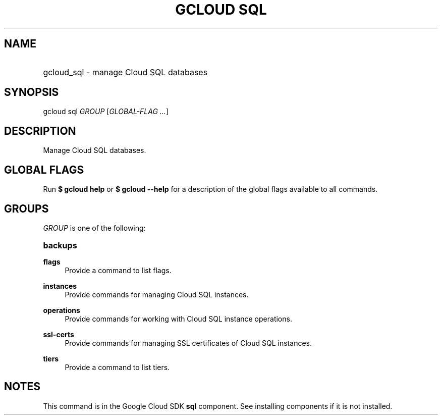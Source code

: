 .TH "GCLOUD SQL" "1" "" "" ""
.ie \n(.g .ds Aq \(aq
.el       .ds Aq '
.nh
.ad l
.SH "NAME"
.HP
gcloud_sql \- manage Cloud SQL databases
.SH "SYNOPSIS"
.sp
gcloud sql \fIGROUP\fR [\fIGLOBAL\-FLAG \&...\fR]
.SH "DESCRIPTION"
.sp
Manage Cloud SQL databases\&.
.SH "GLOBAL FLAGS"
.sp
Run \fB$ \fR\fBgcloud\fR\fB help\fR or \fB$ \fR\fBgcloud\fR\fB \-\-help\fR for a description of the global flags available to all commands\&.
.SH "GROUPS"
.sp
\fIGROUP\fR is one of the following:
.HP
\fBbackups\fR
.RE
.PP
\fBflags\fR
.RS 4
Provide a command to list flags\&.
.RE
.PP
\fBinstances\fR
.RS 4
Provide commands for managing Cloud SQL instances\&.
.RE
.PP
\fBoperations\fR
.RS 4
Provide commands for working with Cloud SQL instance operations\&.
.RE
.PP
\fBssl\-certs\fR
.RS 4
Provide commands for managing SSL certificates of Cloud SQL instances\&.
.RE
.PP
\fBtiers\fR
.RS 4
Provide a command to list tiers\&.
.RE
.SH "NOTES"
.sp
This command is in the Google Cloud SDK \fBsql\fR component\&. See installing components if it is not installed\&.
